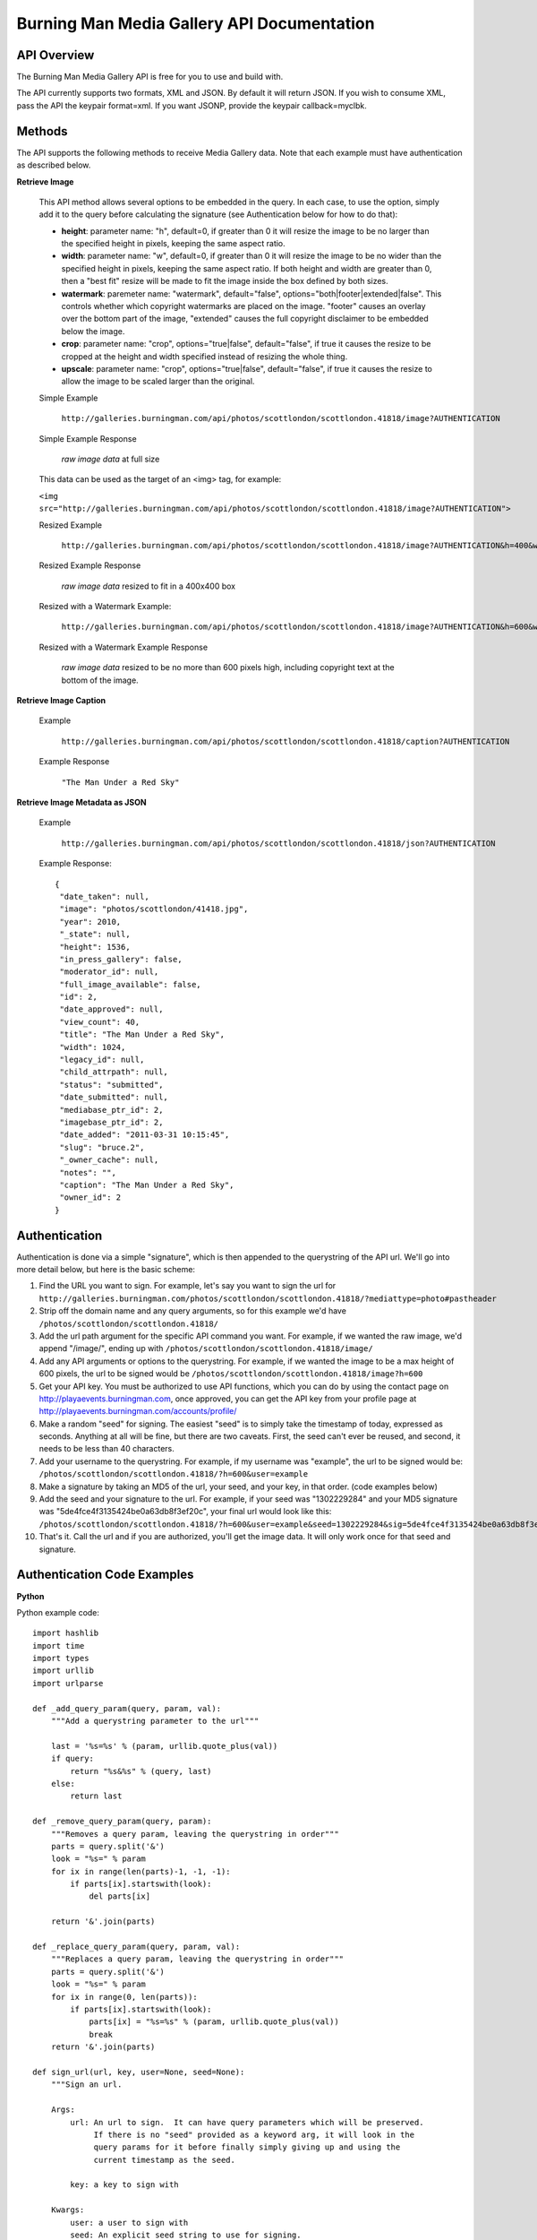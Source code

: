 Burning Man Media Gallery API Documentation
===========================================

API Overview
------------

The Burning Man Media Gallery API is free for you to use and build with.

The API currently supports two formats, XML and JSON. By default it will return JSON. If you wish to consume XML, pass the API the keypair format=xml. If you want JSONP, provide the keypair callback=myclbk.

Methods
-------

The API supports the following methods to receive Media Gallery data.  Note that each example must have authentication as described below.

**Retrieve Image**

  This API method allows several options to be embedded in the query.  In each case, to use the option, simply add it to the query before calculating the signature (see Authentication below for how to do that):

  * **height**: parameter name: "h", default=0, if greater than 0 it will resize the image to be no larger than the specified height in pixels, keeping the same aspect ratio.
  * **width**: parameter name: "w", default=0, if greater than 0 it will resize the image to be no wider than the specified height in pixels, keeping the same aspect ratio.  If both height and width are greater than 0, then a "best fit" resize will be made to fit the image inside the box defined by both sizes.
  * **watermark**: paremeter name: "watermark", default="false", options="both|footer|extended|false".  This controls whether which copyright watermarks are placed on the image.  "footer" causes an overlay over the bottom part of the image, "extended" causes the full copyright disclaimer to be embedded below the image.
  * **crop**: parameter name: "crop", options="true|false", default="false", if true it causes the resize to be cropped at the height and width specified instead of resizing the whole thing.
  * **upscale**: parameter name: "crop", options="true|false", default="false", if true it causes the resize to allow the image to be scaled larger than the original.

  Simple Example

    ``http://galleries.burningman.com/api/photos/scottlondon/scottlondon.41818/image?AUTHENTICATION``

  Simple Example Response

    *raw image data* at full size

  This data can be used as the target of an <img> tag, for example:

  ``<img src="http://galleries.burningman.com/api/photos/scottlondon/scottlondon.41818/image?AUTHENTICATION">``

  Resized Example

    ``http://galleries.burningman.com/api/photos/scottlondon/scottlondon.41818/image?AUTHENTICATION&h=400&w=400``

  Resized Example Response

    *raw image data* resized to fit in a 400x400 box

  Resized with a Watermark Example:

    ``http://galleries.burningman.com/api/photos/scottlondon/scottlondon.41818/image?AUTHENTICATION&h=600&watermark=extended``

  Resized with a Watermark Example Response

    *raw image data* resized to be no more than 600 pixels high, including copyright text at the bottom of the image.


**Retrieve Image Caption**

  Example

    ``http://galleries.burningman.com/api/photos/scottlondon/scottlondon.41818/caption?AUTHENTICATION``

  Example Response

    ``"The Man Under a Red Sky"``

**Retrieve Image Metadata as JSON**

  Example

      ``http://galleries.burningman.com/api/photos/scottlondon/scottlondon.41818/json?AUTHENTICATION``

  Example Response::

   {
    "date_taken": null,
    "image": "photos/scottlondon/41418.jpg",
    "year": 2010,
    "_state": null,
    "height": 1536,
    "in_press_gallery": false,
    "moderator_id": null,
    "full_image_available": false,
    "id": 2,
    "date_approved": null,
    "view_count": 40,
    "title": "The Man Under a Red Sky",
    "width": 1024,
    "legacy_id": null,
    "child_attrpath": null,
    "status": "submitted",
    "date_submitted": null,
    "mediabase_ptr_id": 2,
    "imagebase_ptr_id": 2,
    "date_added": "2011-03-31 10:15:45",
    "slug": "bruce.2",
    "_owner_cache": null,
    "notes": "",
    "caption": "The Man Under a Red Sky",
    "owner_id": 2
   }

Authentication
--------------

Authentication is done via a simple "signature", which is then appended to the querystring of the API url.  We'll go into more detail below, but here is the basic scheme:

#. Find the URL you want to sign.  For example, let's say you want to sign the url for ``http://galleries.burningman.com/photos/scottlondon/scottlondon.41818/?mediattype=photo#pastheader``
#. Strip off the domain name and any query arguments, so for this example we'd have ``/photos/scottlondon/scottlondon.41818/``
#. Add the url path argument for the specific API command you want.  For example, if we wanted the raw image, we'd append "/image/", ending up with ``/photos/scottlondon/scottlondon.41818/image/``
#. Add any API arguments or options to the querystring.  For example, if we wanted the image to be a max height of 600 pixels, the url to be signed would be ``/photos/scottlondon/scottlondon.41818/image?h=600``
#. Get your API key.  You must be authorized to use API functions, which you can do by using the contact page on http://playaevents.burningman.com, once approved, you can get the API key from your profile page at http://playaevents.burningman.com/accounts/profile/
#. Make a random "seed" for signing.  The easiest "seed" is to simply take the timestamp of today, expressed as seconds.  Anything at all will be fine, but there are two caveats.  First, the seed can't ever be reused, and second, it needs to be less than 40 characters.
#. Add your username to the querystring.  For example, if my username was "example", the url to be signed would be: ``/photos/scottlondon/scottlondon.41818/?h=600&user=example``
#. Make a signature by taking an MD5 of the url, your seed, and your key, in that order. (code examples below)
#. Add the seed and your signature to the url.  For example, if your seed was "1302229284" and your MD5 signature was "5de4fce4f3135424be0a63db8f3ef20c", your final url would look like this: ``/photos/scottlondon/scottlondon.41818/?h=600&user=example&seed=1302229284&sig=5de4fce4f3135424be0a63db8f3ef20c``
#. That's it. Call the url and if you are authorized, you'll get the image data. It will only work once for that seed and signature.

Authentication Code Examples
----------------------------

**Python**

Python example code::

    import hashlib
    import time
    import types
    import urllib
    import urlparse

    def _add_query_param(query, param, val):
        """Add a querystring parameter to the url"""

        last = '%s=%s' % (param, urllib.quote_plus(val))
        if query:
            return "%s&%s" % (query, last)
        else:
            return last

    def _remove_query_param(query, param):
        """Removes a query param, leaving the querystring in order"""
        parts = query.split('&')
        look = "%s=" % param
        for ix in range(len(parts)-1, -1, -1):
            if parts[ix].startswith(look):
                del parts[ix]

        return '&'.join(parts)

    def _replace_query_param(query, param, val):
        """Replaces a query param, leaving the querystring in order"""
        parts = query.split('&')
        look = "%s=" % param
        for ix in range(0, len(parts)):
            if parts[ix].startswith(look):
                parts[ix] = "%s=%s" % (param, urllib.quote_plus(val))
                break
        return '&'.join(parts)

    def sign_url(url, key, user=None, seed=None):
        """Sign an url.

        Args:
            url: An url to sign.  It can have query parameters which will be preserved.
                 If there is no "seed" provided as a keyword arg, it will look in the
                 query params for it before finally simply giving up and using the
                 current timestamp as the seed.

            key: a key to sign with

        Kwargs:
            user: a user to sign with
            seed: An explicit seed string to use for signing.

        Returns:
            The same url, with its signature added to the querystring.
        """
        origurl = url
        parsed = urlparse.urlsplit(url)
        query = parsed.query
        qs = parse_qs(query)


        if not seed:
            # first look at query
            if 'seed' in qs:
                seed = qs['seed']
                query = _remove_query_param(query,'seed')
            else:
                timestamp = datetime.datetime.now()
                timestamp = time.mktime(timestamp.timetuple())
                seed = str(int(timestamp))
                log.debug('sign_url: no seed, using timestamp %s', seed)

        if user is not None:
            if 'user' in qs:
                username = qs['user']
                if type(username) is types.ListType:
                    username = username[0]
                if username != user.username:
                    query = _replace_query_param(query, 'user', self.user.username)
        else:
            if 'user' in qs:
                query = _remove_query_param(query, 'user')

        url = urlparse.urlunsplit((parsed.scheme, parsed.netloc, parsed.path, query, parsed.fragment))

        processor = hashlib.md5(work)
        processor.update(seed)
        processor.update(key)
        sig = processor.hexdigest()
        query = _add_query_param(query, 'seed', seed)
        query = _add_query_param(query, 'sig', sig)

        url = urlparse.urlunsplit((parsed.scheme, parsed.netloc, parsed.path, query, parsed.fragment))
        return url

**PHP**

PHP Example code::

    /**
     * Sign an url for use by the Gallery API
     *
     * @param string $apiurl the url fragment to sign, it should not contain the scheme or server
     * @param string $key the user key
     * @param string $user the user name for the key
     * @param array $apiatts array of options with key=value
     * @param array $urlinfo the url of the originial gallery link as parsed by parse_url
     * @return string url
     */
    function gallery_sign_url($apiurl, $key, $user, &$apiatts, $urlinfo) {

      $apiurl = str_replace('//', '/', $apiurl);
      if (!empty($key) && !empty($user)) {
        $apiatts[] = 'user=' . $user;
        $apiurl .= '?' . implode('&',$apiatts);
        $seed = time();
        $n = rand(10e16, 10e20);
        $seed .= base_convert($n, 10, 36);
        $sig = md5($apiurl . $seed . $key);
        $apiurl .= "&seed=$seed&sig=$sig";
      }
      elseif (count($apiatts) > 0) {
        $apiurl .= '?' . implode('&',$apiatts);
      }
      $signed = $urlinfo['scheme'] . '://' . $urlinfo['host'];
      if (!empty($urlinfo['port']) && $urlinfo['port'] <> 80) {
        $signed .= ':' . $urlinfo['port'];
      }
      $signed .= $apiurl;
      return $signed;
    }